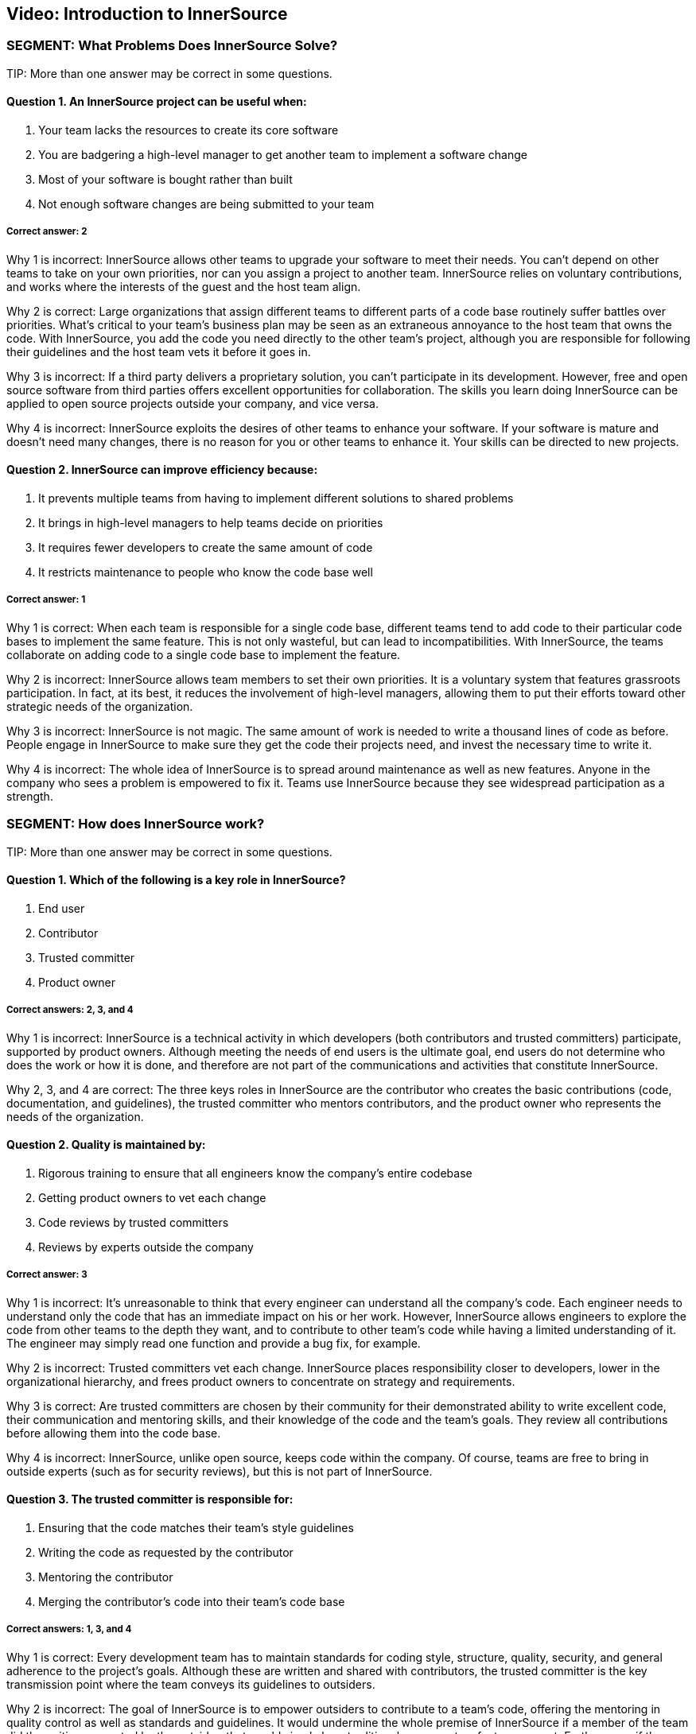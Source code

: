 == Video: Introduction to InnerSource

=== SEGMENT: What Problems Does InnerSource Solve?

TIP:
More than one answer may be correct in some questions.

==== Question 1. An InnerSource project can be useful when:

. Your team lacks the resources to create its core software
. You are badgering a high-level manager to get another team to implement a software change
. Most of your software is bought rather than built
. Not enough software changes are being submitted to your team

===== Correct answer: 2

Why 1 is incorrect: InnerSource allows other teams to upgrade your software to meet their needs. You can’t depend on other teams to take on your own priorities, nor can you assign a project to another team. InnerSource relies on voluntary contributions, and works where the interests of the guest and the host team align.

Why 2 is correct: Large organizations that assign different teams to different parts of a code base routinely suffer battles over priorities. What’s critical to your team’s business plan may be seen as an extraneous annoyance to the host team that owns the code. With InnerSource, you add the code you need directly to the other team’s project, although you are responsible for following their guidelines and the host team vets it before it goes in.

Why 3 is incorrect: If a third party delivers a proprietary solution, you can’t participate in its development. However, free and open source software from third parties offers excellent opportunities for collaboration. The skills you learn doing InnerSource can be applied to open source projects outside your company, and vice versa.

Why 4 is incorrect: InnerSource exploits the desires of other teams to enhance your software. If your software is mature and doesn’t need many changes, there is no reason for you or other teams to enhance it. Your skills can be directed to new projects.

==== Question 2. InnerSource can improve efficiency because:

. It prevents multiple teams from having to implement different solutions to shared problems
. It brings in high-level managers to help teams decide on priorities
. It requires fewer developers to create the same amount of code
. It restricts maintenance to people who know the code base well

===== Correct answer: 1

Why 1 is correct: When each team is responsible for a single code base, different teams tend to add code to their particular code bases to implement the same feature. This is not only wasteful, but can lead to incompatibilities. With InnerSource, the teams collaborate on adding code to a single code base to implement the feature.

Why 2 is incorrect: InnerSource allows team members to set their own priorities. It is a voluntary system that features grassroots participation. In fact, at its best, it reduces the involvement of high-level managers, allowing them to put their efforts toward other strategic needs of the organization.

Why 3 is incorrect: InnerSource is not magic. The same amount of work is needed to write a thousand lines of code as before. People engage in InnerSource to make sure they get the code their projects need, and invest the necessary time to write it.

Why 4 is incorrect: The whole idea of InnerSource is to spread around maintenance as well as new features. Anyone in the company who sees a problem is empowered to fix it. Teams use InnerSource because they see widespread participation as a strength.

=== SEGMENT:  How does InnerSource work?

TIP:
More than one answer may be correct in some questions.

==== Question 1. Which of the following is a key role in InnerSource?

. End user
. Contributor
. Trusted committer
. Product owner

===== Correct answers: 2, 3, and 4

Why 1 is incorrect: InnerSource is a technical activity in which developers (both contributors and trusted committers) participate, supported by product owners. Although meeting the needs of end users is the ultimate goal, end users do not determine who does the work or how it is done, and therefore are not part of the communications and activities that constitute InnerSource.

Why 2, 3, and 4 are correct: The three keys roles in InnerSource are the contributor who creates the basic contributions (code, documentation, and guidelines), the trusted committer who mentors contributors, and the product owner who represents the needs of the organization.

==== Question 2. Quality is maintained by:

. Rigorous training to ensure that all engineers know the company's entire codebase
. Getting product owners to vet each change
. Code reviews by trusted committers
. Reviews by experts outside the company

===== Correct answer: 3

Why 1 is incorrect: It’s unreasonable to think that every engineer can understand all the company’s code. Each engineer needs to understand only the code that has an immediate impact on his or her work. However, InnerSource allows engineers to explore the code from other teams to the depth they want, and to contribute to other team’s code while having a limited understanding of it. The engineer may simply read one function and provide a bug fix, for example.

Why 2 is incorrect: Trusted committers vet each change. InnerSource places responsibility closer to developers, lower in the organizational hierarchy, and frees product owners to concentrate on strategy and requirements.

Why 3 is correct: Are trusted committers are chosen by their community for their demonstrated ability to write excellent code, their communication and mentoring skills, and their knowledge of the code and the team’s goals. They review all contributions before allowing them into the code base.

Why 4 is incorrect: InnerSource, unlike open source, keeps code within the company. Of course, teams are free to bring in outside experts (such as for security reviews), but this is not part of InnerSource.

==== Question 3. The trusted committer is responsible for:

. Ensuring that the code matches their team's style guidelines
. Writing the code as requested by the contributor
. Mentoring the contributor
. Merging the contributor’s code into their team's code base

===== Correct answers: 1, 3, and 4

Why 1 is correct: Every development team has to maintain standards for coding style, structure, quality, security, and general adherence to the project’s goals. Although these are written and shared with contributors, the trusted committer is the key transmission point where the team conveys its guidelines to outsiders.

Why 2 is incorrect: The goal of InnerSource is to empower outsiders to contribute to a team’s code, offering the mentoring in quality control as well as standards and guidelines. It would undermine the whole premise of InnerSource if a member of the team did the writing requested by the outsider; that would simply be a traditional response to a feature request. Furthermore, if the trusted committer wrote the code, InnerSource would simply impose new communication burdens without removing any programming burdens.

Why 3 is correct: A contributor’s code is an excellent starting point for training the contributor. Mentoring can produce educational and personal growth that is even more beneficial than the code contribution itself. And contributors, even if competent and knowledgeable about the code base and team’s goals, can benefit from guidance to bring their contributions in line with a team’s goals and standards.

Why 4 is correct: The trusted committer, along with educational and mentoring responsibilities, plays the typical role of a committer on a project, ensuring that the code works well and does not break something else in the application.
=== SEGMENT:  What Are the Benefits of InnerSource?

TIP:
More than one answer may be correct in some questions.

==== Question 1. Host teams can be motivated to adopt InnerSource for their code base because:

. It improves the code with contributions from its users
. It frees them from having to understand their user's needs
. They receive fewer interruptions during periods of high-volume activity
. It highlights their importance to the larger organization

===== Correct answer: 1

Why 1 is correct: The host teams open their code base to others and put effort into vetting contributions precisely because their code end up better and more featureful than if they did all the coding themselves.

Why 2 is incorrect: InnerSource has no impact on the definition of requirements and priorities. As with any professional software development, developers have to understand their users.

Why 3 is incorrect: Contributors from many teams submit changes to the code, one hopes, during periods of high-volume activity. This means that the host team has to juggle many interactions with outsiders. The result, however, is more code in a short period of time.

Why 4 is incorrect: Outsiders make contributions come to projects that they recognize as important, The importance precedes the voluntary donations of code. Because InnerSource solicits voluntary contributions, outsiders work only on projects that they see as important. However, a team can ask outsiders to contribute, by persuading them that the project is important.

==== Question 2. InnerSource has been called a "force multiplier" because:

. Managers allocate more money to the team
. People outside the company can view and comment on code
. Contributors can supplement the work of the host team on the team’s own code base
. It leads to a permanent enlargement of the team

===== Correct answer: 3

Why 1 is incorrect: InnerSource has no effect on funding for a team. It’s true that managers of other teams can allocate money so that their own team members can work on high-priority code in other teams. They pay their own team members to work on code, not the members of other teams.

Why 2 is incorrect: InnerSource is not open source. The code is not published outside the company. However, some companies choose to open their code at some point, turning an InnerSource project into an open source one.

Why 3 is correct: InnerSource invites company staff outside the host team to work on the host team’s code. The host team benefits from the outsiders’ understanding of their users’ or consumers’ needs, as well as from the new features added. 
Why 4 is incorrect: InnerSource can be a valuable force multiplier during time crunches, bringing people from many teams together to complete high-priority code quickly. But after the crunch, people go back to working on projects within their own teams.

==== Question 3. InnerSource encourages companies to:

. Establish clear barriers between team's responsibilities
. Replace traditional training with mentoring
. Bring the insights of one team into another
. Establish all requirements before any coding begins

===== Correct answer: 3

Why 1 is incorrect: InnerSource blurs the responsibilities taken on by each team. Its goal is to enable people from one team to collaborate with another. The outsiders learn not only the host team’s code, but its style and standards. In InnerSource, the host team encourages outsiders to take on increased responsibility for its code.

Why 2 is incorrect: Traditional training is still important for basic skills such as learning programming languages, development tools, and good software engineering techniques. However, mentoring can enhance this training, and is an important part of InnerSource.

Why 3 is correct: On a large project, one team often produces services consumed by other teams. The team coding the service often doesn’t understand the ultimate purpose and requirements as well as the teams that build upon the service. InnerSource improves communication between teams, and lets the team with the greatest knowledge of the user put its code directly into another team’s code base after vetting by the host team.

Why 4 is incorrect: Requirements are not closely related to the decision to use InnerSource. For instance, InnerSource allows developers inside and outside a team to negotiate features as they go along. It is compatible with either a rigid requirement setting (a waterfall model) or a loose requirement setting (an agile model). But because InnerSource tends to devolve power and decision-making to outer leaves of the organization, including individual developers, it encourages people to set their own requirements within the context of the project, and to change them to meet new aspects of the environment.

=== SEGMENT: InnerSource Principles

TIP:
More than one answer may be correct in some questions.

==== Question 1. Trusted committers should:

. Serve as role models
. Stop their own coding to take on the role
. Increase their scrutiny	 of contributed code
. Review code written by their own team

===== Correct answers: 1, 3, 4

Why 1 is correct: Trusted committers are chosen because of their superior performance at coding tasks and their commitment to building a community. Therefore, their behavior serves as a model to others in the pursuit of better code and a stronger community. Many contributors aim to become trusted committers.

Why 2 is incorrect: Trusted committers continue to participate fully in all the activities of their team. The trusted committer role intensifies their contributions, rather than replacing them. They also need to keep coding (although probably not as much as before) in order to understand their team’s code well enough to help outside contributors and judge their work. Finally, the trusted committer role is temporary for some developers, and they plan to go back to full-time coding.

Why 3 is correct: When a single team develops its own code, team members tend to share a tacit understanding of the code and its goals. They may need no vetting, or may provide minimal vetting. InnerSource brings in outside coders who need more careful checks of their code, because they will come to the project with their own views and experiences.

Why 4 is correct: All contributions can benefit from a second pair of eyes. So trusted committers review code both from outsiders and from their own team.

==== Question 2: Trusted committers mentor others primarily by:

. Responding to code submissions with constructive feedback and advice.
. Writing excellent code themselves.
. Conducting in-person trainings and presentations.
. Pair programming.

===== Correct answer: 1

Why 1 is correct: Education is often most effective and long-lasting when learners focus on specific projects and derive general lessons from their own efforts. Few learning experiences are more powerful than asking someone to write code and then explaining how it can be improved. This is a key role for the trusted committer.

Why 2 is incorrect: Writing great code is a wonderful preparation and prerequisite to being a trusted committer, but mentorship is more than example. Mentorship must actively try to teach others and improve their ability to code in the project.

Why 3 is incorrect: Each trusted committer role is coupled to a specific project and is designed to help individual code contributions to have the support that they need for their contributions to be accepted into the code base.  Most trainings and presentations are designed with a large audience in mind and so have a more generalized topic.  Trusted committer mentorship mostly happens at a one-on-one level.

Why 4 is incorrect:  There’s no guarantee that contributors are located close enough to trusted committers or have time available to get together in person. Trusted committer mentorship happens mostly asynchronously and digitally.


